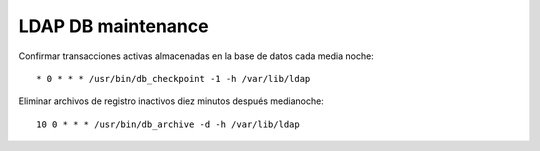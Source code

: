 
LDAP DB maintenance
====================

Confirmar transacciones activas almacenadas en la base de datos cada media noche::

  * 0 * * * /usr/bin/db_checkpoint -1 -h /var/lib/ldap

Eliminar archivos de registro inactivos diez minutos después medianoche::

  10 0 * * * /usr/bin/db_archive -d -h /var/lib/ldap

